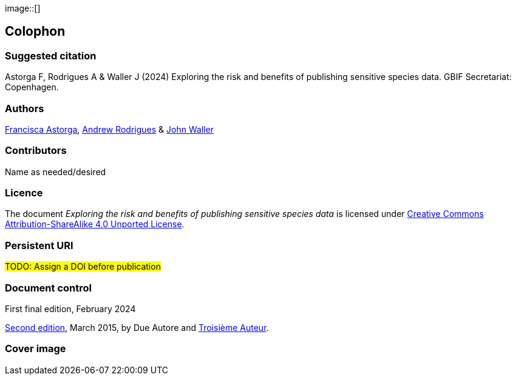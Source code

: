 // add cover image to img directory and update filename below
ifdef::backend-html5[]
image::[]
endif::backend-html5[]

== Colophon

=== Suggested citation

Astorga F, Rodrigues A & Waller J (2024) Exploring the risk and benefits of publishing sensitive species data. GBIF Secretariat: Copenhagen. 
// Uncomment once a DOI is assigned
//https://doi.org/10.EXAMPLE/EXAMPLE

=== Authors

https://orcid.org/0000-0002-7108-6919[Francisca Astorga^], https://orcid.org/0000-0002-5468-2452[Andrew Rodrigues^] & https://orcid.org/0000-0002-7302-5976[John Waller^]

=== Contributors

Name as needed/desired

=== Licence

The document _Exploring the risk and benefits of publishing sensitive species data_ is licensed under https://creativecommons.org/licenses/by-sa/4.0[Creative Commons Attribution-ShareAlike 4.0 Unported License].

=== Persistent URI

#TODO: Assign a DOI before publication#
// Uncomment once a DOI is assigned
//https://doi.org/10.EXAMPLE/EXAMPLE

=== Document control

First final edition, February 2024

// include reference to provenance if possible/relevant
https://doi.org/10.EXAMPLE/2ND-EXAMPLE[Second edition], March 2015, by Due Autore and https://orcid.org/0000-0000-0000-0000[Troisième Auteur].

=== Cover image

// Caption. Credit, source, licence.
